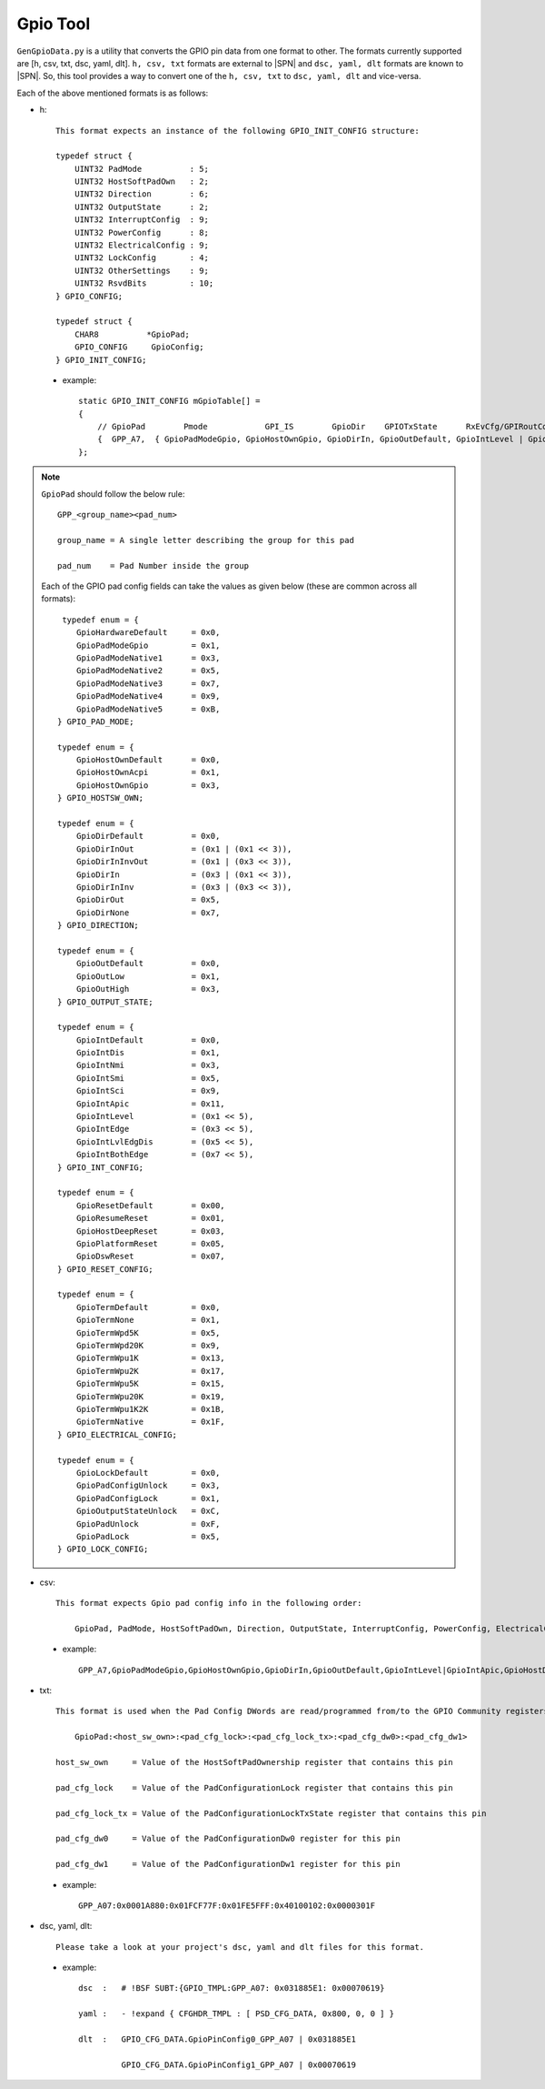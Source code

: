 .. _gpio-convert-tool:

Gpio Tool
---------

``GenGpioData.py`` is a utility that converts the GPIO pin data from one format to other. The formats currently supported are [h, csv, txt, dsc, yaml, dlt]. ``h, csv, txt`` formats are external to |SPN| and ``dsc, yaml, dlt`` formats are known to |SPN|. So, this tool provides a way to convert one of the ``h, csv, txt`` to ``dsc, yaml, dlt`` and vice-versa.

Each of the above mentioned formats is as follows:

* h::

    This format expects an instance of the following GPIO_INIT_CONFIG structure:

    typedef struct {
        UINT32 PadMode          : 5;
        UINT32 HostSoftPadOwn   : 2;
        UINT32 Direction        : 6;
        UINT32 OutputState      : 2;
        UINT32 InterruptConfig  : 9;
        UINT32 PowerConfig      : 8;
        UINT32 ElectricalConfig : 9;
        UINT32 LockConfig       : 4;
        UINT32 OtherSettings    : 9;
        UINT32 RsvdBits         : 10;
    } GPIO_CONFIG;

    typedef struct {
        CHAR8          *GpioPad;
        GPIO_CONFIG     GpioConfig;
    } GPIO_INIT_CONFIG;

 - example::

    static GPIO_INIT_CONFIG mGpioTable[] =
    {
        // GpioPad        Pmode            GPI_IS        GpioDir    GPIOTxState      RxEvCfg/GPIRoutConfig        PadRstCfg            Term           LockConfig
        {  GPP_A7,  { GpioPadModeGpio, GpioHostOwnGpio, GpioDirIn, GpioOutDefault, GpioIntLevel | GpioIntApic, GpioHostDeepReset, GpioTermWpu20K, GpioPadConfigUnlock }},
    };

.. note::

    ``GpioPad`` should follow the below rule::

        GPP_<group_name><pad_num>

        group_name = A single letter describing the group for this pad

        pad_num    = Pad Number inside the group

    Each of the GPIO pad config fields can take the values as given below (these are common across all formats)::

         typedef enum = {
            GpioHardwareDefault     = 0x0,
            GpioPadModeGpio         = 0x1,
            GpioPadModeNative1      = 0x3,
            GpioPadModeNative2      = 0x5,
            GpioPadModeNative3      = 0x7,
            GpioPadModeNative4      = 0x9,
            GpioPadModeNative5      = 0xB,
        } GPIO_PAD_MODE;

        typedef enum = {
            GpioHostOwnDefault      = 0x0,
            GpioHostOwnAcpi         = 0x1,
            GpioHostOwnGpio         = 0x3,
        } GPIO_HOSTSW_OWN;

        typedef enum = {
            GpioDirDefault          = 0x0,
            GpioDirInOut            = (0x1 | (0x1 << 3)),
            GpioDirInInvOut         = (0x1 | (0x3 << 3)),
            GpioDirIn               = (0x3 | (0x1 << 3)),
            GpioDirInInv            = (0x3 | (0x3 << 3)),
            GpioDirOut              = 0x5,
            GpioDirNone             = 0x7,
        } GPIO_DIRECTION;

        typedef enum = {
            GpioOutDefault          = 0x0,
            GpioOutLow              = 0x1,
            GpioOutHigh             = 0x3,
        } GPIO_OUTPUT_STATE;

        typedef enum = {
            GpioIntDefault          = 0x0,
            GpioIntDis              = 0x1,
            GpioIntNmi              = 0x3,
            GpioIntSmi              = 0x5,
            GpioIntSci              = 0x9,
            GpioIntApic             = 0x11,
            GpioIntLevel            = (0x1 << 5),
            GpioIntEdge             = (0x3 << 5),
            GpioIntLvlEdgDis        = (0x5 << 5),
            GpioIntBothEdge         = (0x7 << 5),
        } GPIO_INT_CONFIG;

        typedef enum = {
            GpioResetDefault        = 0x00,
            GpioResumeReset         = 0x01,
            GpioHostDeepReset       = 0x03,
            GpioPlatformReset       = 0x05,
            GpioDswReset            = 0x07,
        } GPIO_RESET_CONFIG;

        typedef enum = {
            GpioTermDefault         = 0x0,
            GpioTermNone            = 0x1,
            GpioTermWpd5K           = 0x5,
            GpioTermWpd20K          = 0x9,
            GpioTermWpu1K           = 0x13,
            GpioTermWpu2K           = 0x17,
            GpioTermWpu5K           = 0x15,
            GpioTermWpu20K          = 0x19,
            GpioTermWpu1K2K         = 0x1B,
            GpioTermNative          = 0x1F,
        } GPIO_ELECTRICAL_CONFIG;

        typedef enum = {
            GpioLockDefault         = 0x0,
            GpioPadConfigUnlock     = 0x3,
            GpioPadConfigLock       = 0x1,
            GpioOutputStateUnlock   = 0xC,
            GpioPadUnlock           = 0xF,
            GpioPadLock             = 0x5,
        } GPIO_LOCK_CONFIG;

* csv::

    This format expects Gpio pad config info in the following order:

        GpioPad, PadMode, HostSoftPadOwn, Direction, OutputState, InterruptConfig, PowerConfig, ElectricalConfig, LockConfig

 - example::

    GPP_A7,GpioPadModeGpio,GpioHostOwnGpio,GpioDirIn,GpioOutDefault,GpioIntLevel|GpioIntApic,GpioHostDeepReset,GpioTermWpu20K,GpioPadConfigUnlock

* txt::

    This format is used when the Pad Config DWords are read/programmed from/to the GPIO Community registers on the platform.

        GpioPad:<host_sw_own>:<pad_cfg_lock>:<pad_cfg_lock_tx>:<pad_cfg_dw0>:<pad_cfg_dw1>

    host_sw_own     = Value of the HostSoftPadOwnership register that contains this pin

    pad_cfg_lock    = Value of the PadConfigurationLock register that contains this pin

    pad_cfg_lock_tx = Value of the PadConfigurationLockTxState register that contains this pin

    pad_cfg_dw0     = Value of the PadConfigurationDw0 register for this pin

    pad_cfg_dw1     = Value of the PadConfigurationDw1 register for this pin

 - example::

    GPP_A07:0x0001A880:0x01FCF77F:0x01FE5FFF:0x40100102:0x0000301F

* dsc, yaml, dlt::

    Please take a look at your project's dsc, yaml and dlt files for this format.

 - example::

        dsc  :   # !BSF SUBT:{GPIO_TMPL:GPP_A07: 0x031885E1: 0x00070619}

        yaml :   - !expand { CFGHDR_TMPL : [ PSD_CFG_DATA, 0x800, 0, 0 ] }

        dlt  :   GPIO_CFG_DATA.GpioPinConfig0_GPP_A07 | 0x031885E1

                 GPIO_CFG_DATA.GpioPinConfig1_GPP_A07 | 0x00070619

